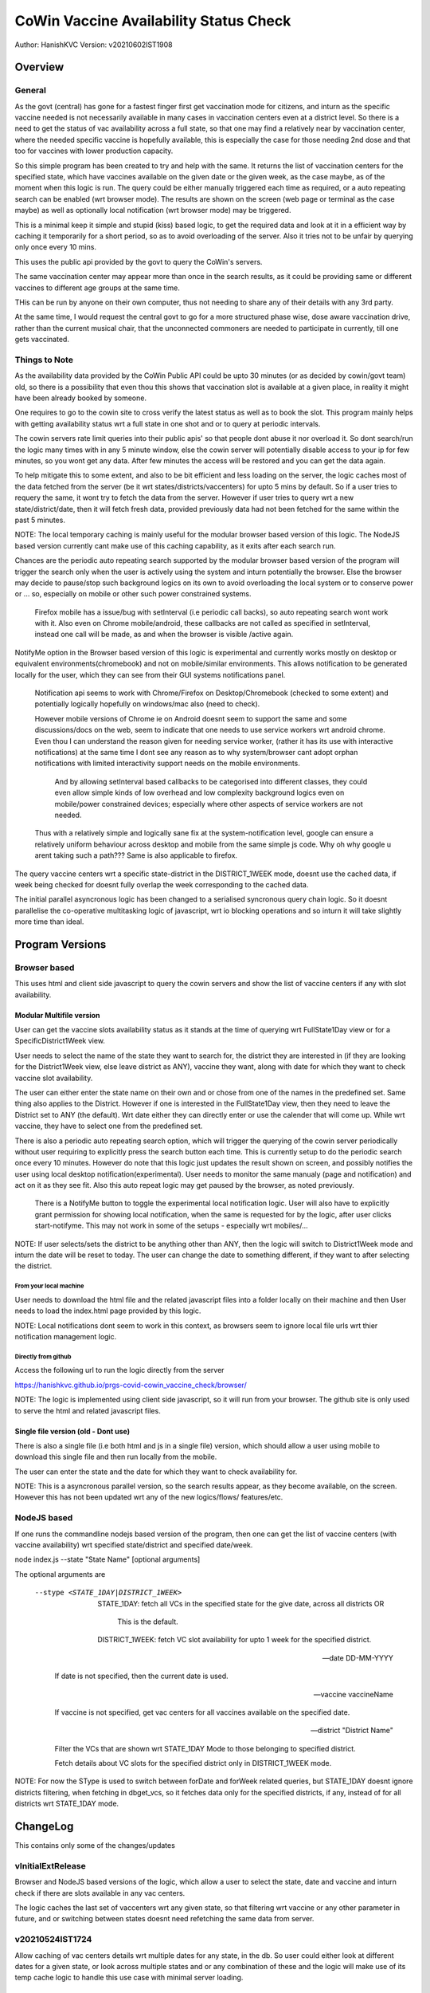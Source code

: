 ##########################################
CoWin Vaccine Availability Status Check
##########################################
Author: HanishKVC
Version: v20210602IST1908

Overview
##########

General
==========

As the govt (central) has gone for a fastest finger first get vaccination mode for citizens,
and inturn as the specific vaccine needed is not necessarily available in many cases in
vaccination centers even at a district level. So there is a need to get the status of vac
availability across a full state, so that one may find a relatively near by vaccination
center, where the needed specific vaccine is hopefully available, this is especially the case
for those needing 2nd dose and that too for vaccines with lower production capacity.

So this simple program has been created to try and help with the same. It returns the list of
vaccination centers for the specified state, which have vaccines available on the given date
or the given week, as the case maybe, as of the moment when this logic is run. The query could
be either manually triggered each time as required, or a auto repeating search can be enabled
(wrt browser mode). The results are shown on the screen (web page or terminal as the case maybe)
as well as optionally local notification (wrt browser mode) may be triggered.

This is a minimal keep it simple and stupid (kiss) based logic, to get the required data and
look at it in a efficient way by caching it temporarily for a short period, so as to avoid
overloading of the server. Also it tries not to be unfair by querying only once every 10 mins.

This uses the public api provided by the govt to query the CoWin's servers.

The same vaccination center may appear more than once in the search results, as it could be
providing same or different vaccines to different age groups at the same time.

THis can be run by anyone on their own computer, thus not needing to share any of their details
with any 3rd party.

At the same time, I would request the central govt to go for a more structured phase wise, dose
aware vaccination drive, rather than the current musical chair, that the unconnected commoners
are needed to participate in currently, till one gets vaccinated.


Things to Note
================

As the availability data provided by the CoWin Public API could be upto 30 minutes (or as decided
by cowin/govt team) old, so there is a possibility that even thou this shows that vaccination slot
is available at a given place, in reality it might have been already booked by someone.

One requires to go to the cowin site to cross verify the latest status as well as to book the
slot. This program mainly helps with getting availability status wrt a full state in one shot
and or to query at periodic intervals.

The cowin servers rate limit queries into their public apis' so that people dont abuse it nor
overload it. So dont search/run the logic many times with in any 5 minute window, else the cowin
server will potentially disable access to your ip for few minutes, so you wont get any data.
After few minutes the access will be restored and you can get the data again.

To help mitigate this to some extent, and also to be bit efficient and less loading on the server,
the logic caches most of the data fetched from the server (be it wrt states/districts/vaccenters)
for upto 5 mins by default. So if a user tries to requery the same, it wont try to fetch the data
from the server. However if user tries to query wrt a new state/district/date, then it will fetch
fresh data, provided previously data had not been fetched for the same within the past 5 minutes.

NOTE: The local temporary caching is mainly useful for the modular browser based version of this
logic. The NodeJS based version currently cant make use of this caching capability, as it exits
after each search run.

Chances are the periodic auto repeating search supported by the modular browser based version of
the program will trigger the search only when the user is actively using the system and inturn
potentially the browser. Else the browser may decide to pause/stop such background logics on its
own to avoid overloading the local system or to conserve power or ... so, especially on mobile
or other such power constrained systems.

   Firefox mobile has a issue/bug with setInterval (i.e periodic call backs), so auto repeating
   search wont work with it. Also even on Chrome mobile/android, these callbacks are not called
   as specified in setInterval, instead one call will be made, as and when the browser is visible
   /active again.

NotifyMe option in the Browser based version of this logic is experimental and currently works
mostly on desktop or equivalent environments(chromebook) and not on mobile/similar environments.
This allows notification to be generated locally for the user, which they can see from their
GUI systems notifications panel.

   Notification api seems to work with Chrome/Firefox on Desktop/Chromebook (checked to some
   extent) and potentially logically hopefully on windows/mac also (need to check).

   However mobile versions of Chrome ie on Android doesnt seem to support the same and some
   discussions/docs on the web, seem to indicate that one needs to use service workers wrt
   android chrome. Even thou I can understand the reason given for needing service worker,
   (rather it has its use with interactive notifications) at the same time I dont see any
   reason as to why system/browser cant adopt orphan notifications with limited interactivity
   support needs on the mobile environments.

      And by allowing setInterval based callbacks to be categorised into different classes,
      they could even allow simple kinds of low overhead and low complexity background
      logics even on mobile/power constrained devices; especially where other aspects of
      service workers are not needed.

   Thus with a relatively simple and logically sane fix at the system-notification level,
   google can ensure a relatively uniform behaviour across desktop and mobile from the same
   simple js code. Why oh why google u arent taking such a path??? Same is also applicable
   to firefox.

The query vaccine centers wrt a specific state-district in the DISTRICT_1WEEK mode, doesnt
use the cached data, if week being checked for doesnt fully overlap the week corresponding
to the cached data.

The initial parallel asyncronous logic has been changed to a serialised syncronous query
chain logic. So it doesnt parallelise the co-operative multitasking logic of javascript,
wrt io blocking operations and so inturn it will take slightly more time than ideal.


Program Versions
##################

Browser based
=================

This uses html and client side javascript to query the cowin servers and show the list of
vaccine centers if any with slot availability.

Modular Multifile version
--------------------------

User can get the vaccine slots availability status as it stands at the time of querying wrt
FullState1Day view or for a SpecificDistrict1Week view.

User needs to select the name of the state they want to search for, the district they are
interested in (if they are looking for the District1Week view, else leave district as ANY),
vaccine they want, along with date for which they want to check vaccine slot availability.

The user can either enter the state name on their own and or chose from one of the names in
the predefined set. Same thing also applies to the District. However if one is interested in
the FullState1Day view, then they need to leave the District set to ANY (the default). Wrt
date either they can directly enter or use the calender that will come up. While wrt vaccine,
they have to select one from the predefined set.

There is also a periodic auto repeating search option, which will trigger the querying of
the cowin server periodically without user requiring to explicitly press the search button
each time. This is currently setup to do the periodic search once every 10 minutes. However
do note that this logic just updates the result shown on screen, and possibly notifies the
user using local desktop notification(experimental). User needs to monitor the same manualy
(page and notification) and act on it as they see fit. Also this auto repeat logic may get
paused by the browser, as noted previously.

   There is a NotifyMe button to toggle the experimental local notification logic. User
   will also have to explicitly grant permission for showing local notification, when
   the same is requested for by the logic, after user clicks start-notifyme. This may
   not work in some of the setups - especially wrt mobiles/...

NOTE: If user selects/sets the district to be anything other than ANY, then the logic will
switch to District1Week mode and inturn the date will be reset to today. The user can change
the date to something different, if they want to after selecting the district.


From your local machine
~~~~~~~~~~~~~~~~~~~~~~~~~

User needs to download the html file and the related javascript files into a folder locally
on their machine and then User needs to load the index.html page provided by this logic.

NOTE: Local notifications dont seem to work in this context, as browsers seem to ignore
local file urls wrt thier notification management logic.


Directly from github
~~~~~~~~~~~~~~~~~~~~~~

Access the following url to run the logic directly from the server

https://hanishkvc.github.io/prgs-covid-cowin_vaccine_check/browser/

NOTE: The logic is implemented using client side javascript, so it will run from your
browser. The github site is only used to serve the html and related javascript files.


Single file version (old - Dont use)
-------------------------------------

There is also a single file (i.e both html and js in a single file) version, which should allow
a user using mobile to download this single file and then run locally from the mobile.

The user can enter the state and the date for which they want to check availability for.

NOTE: This is a asyncronous parallel version, so the search results appear, as they become
available, on the screen. However this has not been updated wrt any of the new logics/flows/
features/etc.


NodeJS based
=================

If one runs the commandline nodejs based version of the program, then one can get the list of
vaccine centers (with vaccine availability) wrt specified state/district and specified date/week.

node index.js --state "State Name" [optional arguments]

The optional arguments are

   --stype <STATE_1DAY|DISTRICT_1WEEK>

      STATE_1DAY: fetch all VCs in the specified state for the give date, across all districts OR

         This is the default.

      DISTRICT_1WEEK: fetch VC slot availability for upto 1 week for the specified district.

   --date DD-MM-YYYY

      If date is not specified, then the current date is used.

   --vaccine vaccineName

      If vaccine is not specified, get vac centers for all vaccines available on the specified date.

   --district "District Name"

      Filter the VCs that are shown wrt STATE_1DAY Mode to those belonging to specified district.

      Fetch details about VC slots for the specified district only in DISTRICT_1WEEK mode.

NOTE: For now the SType is used to switch between forDate and forWeek related queries,
but STATE_1DAY doesnt ignore districts filtering, when fetching in dbget_vcs, so it fetches
data only for the specified districts, if any, instead of for all districts wrt STATE_1DAY
mode.


ChangeLog
############

This contains only some of the changes/updates

vInitialExtRelease
====================

Browser and NodeJS based versions of the logic, which allow a user to select the state, date and
vaccine and inturn check if there are slots available in any vac centers.

The logic caches the last set of vaccenters wrt any given state, so that filtering wrt vaccine
or any other parameter in future, and or switching between states doesnt need refetching the
same data from server.


v20210524IST1724
=================

Allow caching of vac centers details wrt multiple dates for any state, in the db.
So user could either look at different dates for a given state, or look across multiple states
and or any combination of these and the logic will make use of its temp cache logic to handle
this use case with minimal server loading.


v20210524IST2303
=================

Allow user to trigger a auto periodic repeating search. However if there are any changes to the
search result, user will have to monitor it manually and act on it. The logic wont alert the
user or so.


v20210525IST1817
=================

Maybe slightly cleaner Browser UI.

AutoRepeatingSearch triggers immidiate search and also uses latest search paramaters,
when ever its triggered by user/system.

Error if any, is shown to user at the bottom.


v20210526IST0210
=================

Experimental NotifyMe logic, which works only in some setups.

   Rather it mainly works on desktops/laptops and not on mobiles/tablets.

Bit more informative Done Status message.

Avoid UserAgent wrt Fetch request headers, else Firefox's fetch fails.
However nodejs node-fetch wont work without UserAgent. Need to add a
generic workaround which can handle both cases from same code.


v20210601IST0329
===================

Handle USerAgent as reqd wrt nodejs environment and browser environment.

Decouple fetching of data from using of same.

Add core logic related to fetching data about VC slots for upto a week,
for a specified district using the corresponding cowin public api.
Inturn the same is exposed to user through cmdline wrt NodeJS version.

Control SType, District, minCapacity from cmdline wrt NJS version of
the logic.

Tabular console logging wrt search result wrt NJS version of logic.


v20210601IST2050
==================

Local multi level caching allowing caching of states/districts/vcs
wrt 4date and 4week fetchs.


v20210602IST1827
=================

Allow State-SpecificDistrict 1 Week slot availability view fetch from the
browser based version of the logic.

Allow multiple District1Week search results to be stored in db for the same
district, provided they correspond to different 1Week views due to having
different start dates.

Add missing fields to what is shown to user wrt both Browser and NodeJS based
versions of the logic.

